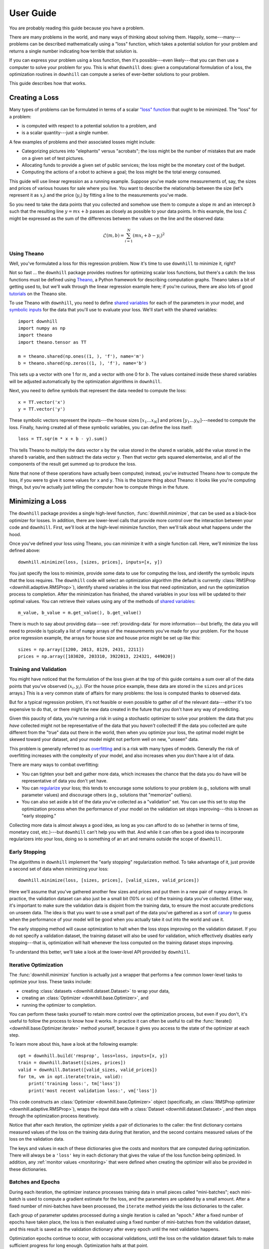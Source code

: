 ==========
User Guide
==========

You are probably reading this guide because you have a problem.

There are many problems in the world, and many ways of thinking about solving
them. Happily, some---many---problems can be described mathematically using a
"loss" function, which takes a potential solution for your problem and returns a
single number indicating how terrible that solution is.

If you can express your problem using a loss function, then it's possible---even
likely---that you can then use a computer to solve your problem for you. This is
what ``downhill`` does: given a computational formulation of a loss, the
optimization routines in ``downhill`` can compute a series of ever-better
solutions to your problem.

This guide describes how that works.

.. _creating-loss:

Creating a Loss
===============

Many types of problems can be formulated in terms of a scalar `"loss" function`_
that ought to be minimized. The "loss" for a problem:

- is computed with respect to a potential solution to a problem, and
- is a scalar quantity---just a single number.

A few examples of problems and their associated losses might include:

- Categorizing pictures into "elephants" versus "acrobats"; the loss might be
  the number of mistakes that are made on a given set of test pictures.
- Allocating funds to provide a given set of public services; the loss might be
  the monetary cost of the budget.
- Computing the actions of a robot to achieve a goal; the loss might be the
  total energy consumed.

This guide will use linear regression as a running example. Suppose you've made
some measurements of, say, the sizes and prices of various houses for sale where
you live. You want to describe the relationship between the size (let's
represent it as :math:`x_i`) and the price (:math:`y_i`) by fitting a line to
the measurements you've made.

So you need to take the data points that you collected and somehow use them to
compute a slope :math:`m` and an intercept :math:`b` such that the resulting
line :math:`y = m x + b` passes as closely as possible to your data points. In
this example, the loss :math:`\mathcal{L}` might be expressed as the sum of the
differences between the values on the line and the observed data:

.. math::
   \mathcal{L}(m,b) = \sum_{i=1}^N ( m x_i + b - y_i )^2

.. _"loss" function: https://en.wikipedia.org/wiki/Loss_function

Using Theano
------------

Well, you've formulated a loss for this regression problem. Now it's time to use
``downhill`` to minimize it, right?

Not so fast ... the ``downhill`` package provides routines for optimizing scalar
loss functions, but there's a catch: the loss functions must be defined using
Theano_, a Python framework for describing computation graphs. Theano takes a
bit of getting used to, but we'll walk through the linear regression example
here; if you're curious, there are also lots of good tutorials_ on the Theano
site.

To use Theano with ``downhill``, you need to define `shared variables`_ for each
of the parameters in your model, and `symbolic inputs`_ for the data that you'll
use to evaluate your loss. We'll start with the shared variables::

  import downhill
  import numpy as np
  import theano
  import theano.tensor as TT

  m = theano.shared(np.ones((1, ), 'f'), name='m')
  b = theano.shared(np.zeros((1, ), 'f'), name='b')

This sets up a vector with one 1 for :math:`m`, and a vector with one 0 for
:math:`b`. The values contained inside these shared variables will be adjusted
automatically by the optimization algorithms in ``downhill``.

Next, you need to define symbols that represent the data needed to compute
the loss::

  x = TT.vector('x')
  y = TT.vector('y')

These symbolic vectors represent the inputs---the house sizes :math:`[x_1 \dots
x_N]` and prices :math:`[y_1 \dots y_N]`---needed to compute the loss. Finally,
having created all of these symbolic variables, you can define the loss itself::

  loss = TT.sqr(m * x + b - y).sum()

This tells Theano to multiply the data vector ``x`` by the value stored in the
shared ``m`` variable, add the value stored in the shared ``b`` variable, and
then subtract the data vector ``y``. Then that vector gets squared elementwise,
and all of the components of the result get summed up to produce the loss.

Note that none of these operations have actually been computed; instead, you've
instructed Theano *how* to compute the loss, if you were to give it some values
for ``x`` and ``y``. This is the bizarre thing about Theano: it looks like
you're computing things, but you're actually just telling the computer how to
compute things in the future.

.. _Theano: http://deeplearning.net/software/theano/
.. _tutorials: http://deeplearning.net/software/theano/tutorial/index.html
.. _shared variables: http://deeplearning.net/software/theano/tutorial/examples.html#using-shared-variables
.. _symbolic inputs: http://deeplearning.net/software/theano/tutorial/adding.html

.. _minimizing-loss:

Minimizing a Loss
=================

The ``downhill`` package provides a single high-level function,
:func:`downhill.minimize`, that can be used as a black-box optimizer for losses.
In addition, there are lower-level calls that provide more control over the
interaction between your code and ``downhill``. First, we'll look at the
high-level minimize function, then we'll talk about what happens under the hood.

Once you've defined your loss using Theano, you can minimize it with a single
function call. Here, we'll minimize the loss defined above::

  downhill.minimize(loss, [sizes, prices], inputs=[x, y])

You just specify the loss to minimize, provide some data to use for computing
the loss, and identify the symbolic inputs that the loss requires. The
``downhill`` code will select an optimization algorithm (the default is
currently :class:`RMSProp <downhill.adaptive.RMSProp>`), identify shared
variables in the loss that need optimization, and run the optimization process
to completion. After the minimization has finished, the shared variables in your
loss will be updated to their optimal values. You can retrieve their values
using any of the methods of `shared variables`_::

  m_value, b_value = m.get_value(), b.get_value()

There is much to say about providing data---see :ref:`providing-data` for more
information---but briefly, the data you will need to provide is typically a list
of ``numpy`` arrays of the measurements you've made for your problem. For the
house price regression example, the arrays for house size and house price might
be set up like this::

  sizes = np.array([1200, 2013, 8129, 2431, 2211])
  prices = np.array([103020, 203310, 3922013, 224321, 449020])

.. _training-validation:

Training and Validation
-----------------------

You might have noticed that the formulation of the loss given at the top of this
guide contains a sum over all of the data points that you've observed
:math:`(x_i, y_i)`. (For the house price example, these data are stored in the
``sizes`` and ``prices`` arrays.) This is a very common state of affairs for
many problems: the loss is computed thanks to observed data.

But for a typical regression problem, it's not feasible or even possible to
gather *all* of the relevant data---either it's too expensive to do that, or
there might be new data created in the future that you don't have any way of
predicting.

Given this paucity of data, you're running a risk in using a stochastic
optimizer to solve your problem: the data that you *have* collected might not be
representative of the data that you *haven't* collected! If the data you
collected are quite different from the "true" data out there in the world, then
when you optimize your loss, the optimal model might be skewed toward your
dataset, and your model might not perform well on new, "unseen" data.

This problem is generally referred to as overfitting_ and is a risk with many
types of models. Generally the risk of overfitting increases with the complexity
of your model, and also increases when you don't have a lot of data.

There are many ways to combat overfitting:

- You can tighten your belt and gather more data, which increases the chance
  that the data you do have will be representative of data you don't yet have.

- You can regularize_ your loss; this tends to encourage some solutions to your
  problem (e.g., solutions with small parameter values) and discourage others
  (e.g., solutions that "memorize" outliers).

- You can also set aside a bit of the data you've collected as a "validation"
  set. You can use this set to stop the optimization process when the
  performance of your model on the validation set stops improving---this is
  known as "early stopping."

Collecting more data is almost always a good idea, as long as you can afford to
do so (whether in terms of time, monetary cost, etc.)---but ``downhill`` can't
help you with that. And while it can often be a good idea to incorporate
regularizers into your loss, doing so is something of an art and remains outside
the scope of ``downhill``.

.. _overfitting: https://en.wikipedia.org/wiki/Overfitting
.. _regularize: https://en.wikipedia.org/wiki/Regularization_(mathematics)

.. _early-stopping:

Early Stopping
--------------

The algorithms in ``downhill`` implement the "early stopping" regularization
method. To take advantage of it, just provide a second set of data when
minimizing your loss::

  downhill.minimize(loss, [sizes, prices], [valid_sizes, valid_prices])

Here we'll assume that you've gathered another few sizes and prices and put them
in a new pair of ``numpy`` arrays. In practice, the validation dataset can also
just be a small bit (10% or so) of the training data you've collected. Either
way, it's important to make sure the validation data is disjoint from the
training data, to ensure the most accurate predictions on unseen data. The idea
is that you want to use a small part of the data you've gathered as a sort of
canary_ to guess when the performance of your model will be good when you
actually take it out into the world and use it.

.. _canary: https://en.wikipedia.org/wiki/Animal_sentinel#Historical_examples

The early stopping method will cause optimization to halt when the loss stops
improving on the validation dataset. If you do not specify a validation dataset,
the training dataset will also be used for validation, which effectively
disables early stopping---that is, optimization will halt whenever the loss
computed on the training dataset stops improving.

To understand this better, we'll take a look at the lower-level API provided by
``downhill``.

.. _iterative-optimization:

Iterative Optimization
----------------------

The :func:`downhill.minimize` function is actually just a wrapper that performs
a few common lower-level tasks to optimize your loss. These tasks include:

- creating :class:`datasets <downhill.dataset.Dataset>` to wrap your data,
- creating an :class:`Optimizer <downhill.base.Optimizer>`, and
- running the optimizer to completion.

You can perform these tasks yourself to retain more control over the
optimization process, but even if you don't, it's useful to follow the process
to know how it works. In practice it can often be useful to call the
:func:`iterate() <downhill.base.Optimizer.iterate>` method yourself, because it
gives you access to the state of the optimizer at each step.

To learn more about this, have a look at the following example::

  opt = downhill.build('rmsprop', loss=loss, inputs=[x, y])
  train = downhill.Dataset([sizes, prices])
  valid = downhill.Dataset([valid_sizes, valid_prices])
  for tm, vm in opt.iterate(train, valid):
      print('training loss:', tm['loss'])
      print('most recent validation loss:', vm['loss'])

This code constructs an :class:`Optimizer <downhill.base.Optimizer>` object
(specifically, an :class:`RMSProp optimizer <downhill.adaptive.RMSProp>`), wraps
the input data with a :class:`Dataset <downhill.dataset.Dataset>`, and then
steps through the optimization process iteratively.

Notice that after each iteration, the optimizer yields a pair of dictionaries to
the caller: the first dictionary contains measured values of the loss on the
training data during that iteration, and the second contains measured values of
the loss on the validation data.

The keys and values in each of these dictionaries give the costs and monitors
that are computed during optimization. There will always be a ``'loss'`` key in
each dictionary that gives the value of the loss function being optimized. In
addition, any :ref:`monitor values <monitoring>` that were defined when creating
the optimizer will also be provided in these dictionaries.

.. _batches-epochs:

Batches and Epochs
------------------

During each iteration, the optimizer instance processes training data in small
pieces called "mini-batches"; each mini-batch is used to compute a gradient
estimate for the loss, and the parameters are updated by a small amount. After a
fixed number of mini-batches have been processed, the ``iterate`` method yields
the loss dictionaries to the caller.

Each group of parameter updates processed during a single iteration is called an
"epoch." After a fixed number of epochs have taken place, the loss is then
evaluated using a fixed number of mini-batches from the validation dataset, and
this result is saved as the validation dictionary after every epoch until the
next validation happens.

Optimization epochs continue to occur, with occasional validations, until the loss
on the validation dataset fails to make sufficient progress for long enough.
Optimization halts at that point.

There are a number of hyperparameters involved in this process, which can be
tuned for the best performance on your problem.

.. _tuning:

Tuning
======

The ``downhill`` package provides several ways of tuning the optimization
process. There are many different settings for mini-batch optimization and
validation, many optimization algorithms are available, and there are also
several common learning hyperparameters that might require tuning.

.. _batch-parameters:

Batch Parameters
----------------

All algorithms in ``downhill`` provide early stopping and use :ref:`epoch-based
optimization <batches-epochs>` as described above. This process is controlled by
a number of parameters that can be tweaked for your optimization problem.

The size of a minibatch is controlled using the ``batch_size`` parameter when
you create a :class:`Dataset <downhill.dataset.Dataset>`. To build mini-batches
containing 3 pieces of data, for example::

    train = downhill.Dataset([sizes, prices], batch_size=3)

If you call the high-level :func:`downhill.minimize` method directly, you can
pass ``batch_size`` to it directly::

    downhill.minimize(loss, [sizes, prices], batch_size=3)

The number of mini-batches that are processed during a single training epoch is
controlled by the ``iteration_size`` parameter when constructing a ``Dataset``::

    train = downhill.Dataset([sizes, prices], iteration_size=10)

This will ensure that one iteration loop over the training dataset will produce
10 mini-batches. If you have fewer than ``batch_size`` times ``iteration_size``
pieces of data, the ``Dataset`` class will loop over your data multiple times to
ensure that the desired number of batches is processed. (The ``Dataset`` class
also handles shuffling your data as needed during iteration, to avoid issues
that can come up when presenting data to the model in a fixed order.)

If you call the high-level :func:`downhill.minimize` method, the numbers of
training and validation mini-batches processed per epoch are set using the
``train_batches`` and ``valid_batches`` parameters, respectively::

  downhill.minimize(..., train_batches=10, valid_batches=8)

Finally, a validation takes place after a fixed number of training epochs have
happened. This number is set using the ``validate_every`` parameter; for
example, to validate the loss every 5 training epochs::

  downhill.minimize(..., validate_every=5)

If you are processing data using the lower-level API, the ``validate_every``
parameter is passed directly to :func:`iterate()
<downhill.base.Optimizer.iterate>`::

  for tm, vm in opt.iterate(..., validate_every=5):
      # ...

.. _patience-improvement:

Patience and Improvement
------------------------

The training process halts if there is "insufficient" progress on the validation
loss for "long enough." The precise meanings of these terms are given by the
``min_improvement`` and ``patience`` parameters, respectively.

The ``min_improvement`` parameter specifies the minimum relative improvement of
the validation loss that counts as progress in the optimization. If
``min_improvement`` is set to 0, for example, then any positive improvement in
the validation loss will count as progress, while if ``min_improvement`` is set
to 0.1, then the validation loss must improve by 10% relative to the current
best validation loss before the validation attempt counts as progress.

The ``patience`` parameter specifies the number of failed validation attempts
that you are willing to tolerate before seeing any progress. If ``patience`` is
set to 0, for instance, then optimization will halt as soon as a validation
attempt fails to make ``min_improvement`` relative loss improvement over the
best validation loss so far. If ``patience`` is set to 3, then optimization will
continue through three failed validation attempts, but if the fourth validation
attempt fails, then optimization will halt.

These parameters can be set either on a call to the high-level
:func:`downhill.minimize` function::

  downhill.minimize(..., patience=3, min_improvement=0.1)

or when calling :func:`iterate() <downhill.base.Optimizer.iterate>`::

  for tm, vm in opt.iterate(..., patience=3, min_improvement=0.1):
      # ...

.. _algorithm:

Optimization Algorithms
-----------------------

The following algorithms are currently available in ``downhill``:

- ``'adadelta'`` --- :class:`ADADELTA <downhill.adaptive.ADADELTA>`
- ``'adagrad'`` --- :class:`ADAGRAD <downhill.adaptive.ADAGRAD>`
- ``'adam'`` --- :class:`Adam <downhill.adaptive.Adam>`
- ``'esgd'`` --- :class:`Equilibrated SGD <downhill.adaptive.ESGD>`
- ``'nag'`` --- :class:`Nesterov's Accelerated Gradient <downhill.first_order.NAG>`
- ``'rmsprop'`` --- :class:`RMSProp <downhill.adaptive.RMSProp>`
- ``'rprop'`` --- :class:`Resilient Backpropagation <downhill.adaptive.RProp>`
- ``'sgd'`` --- :class:`Stochastic Gradient Descent <downhill.first_order.SGD>`

To select an algorithm, specify its name using the ``algo`` keyword argument::

  downhill.minimize(..., algo='adadelta')

or pass the algorithm name to build an :class:`Optimizer
<downhill.base.Optimizer>` instance::

  opt = downhill.build('adadelta', ...)

Different algorithms have different performance characteristics, different
numbers of hyperparameters to tune, and different suitability for particular
problems. In general, several of the the adaptive procedures seem to work well
across different problems, particularly :class:`Adam <downhill.adaptive.Adam>`,
:class:`ADADELTA <downhill.adaptive.ADADELTA>`, and :class:`RMSProp
<downhill.adaptive.RMSProp>`. :class:`NAG <downhill.first_order.NAG>` also seems
to work quite well, but can sometimes take longer to converge.

Many of these algorithms, being based on stochastic gradient descent, rely on a
common set of hyperparameters that control the speed of convergence and the
reliability of the optimization process over time; these parameters are
discussed next.

.. _learning-rate:

Learning Rate
-------------

Most stochastic gradient optimization methods make small parameter updates based
on the local gradient of the loss at each step in the optimization procedure.
Intuitively, parameters in a model are updated by subtracting a small portion of
the local derivative from the current parameter value. Mathematically, this is
written as:

.. math::

   \theta_{t+1} = \theta_t - \alpha \left.
      \frac{\partial\mathcal{L}}{\partial\theta} \right|_{\theta_t}

where :math:`\mathcal{L}` is the loss function being optimized, :math:`\theta`
is the value of a parameter in the model (e.g., :math:`m` or :math:`b` for the
regression problem) at optimization step :math:`t`, :math:`\alpha` is the
learning rate, and :math:`\frac{\partial\mathcal{L}}{\partial\theta}` (also
often written :math:`\nabla_{\theta_t}\mathcal{L}`) is the partial derivative of
the loss with respect to the parameters, evaluated at the current value of those
parameters.

The learning rate :math:`\alpha` specifies the scale of these parameter updates
with respect to the magnitude of the gradient. Almost all stochastic optimizers
use a fixed learning rate parameter.

In ``downhill``, the learning rate is passed as a keyword argument to
:func:`downhill.minimize`::

  downhill.minimize(..., learning_rate=0.1)

Often the learning rate is set to a very small value---many approaches seem to
start with values around 1e-4. If the learning rate is too large, the
optimization procedure might "bounce around" in the loss landscape because the
parameter steps are too large. If the learning rate is too small, the
optimization procedure might not make progress quickly enough to make
optimization practical.

.. _momentum:

Momentum
--------

Momentum is a common technique in stochastic gradient optimization algorithms
that seems to accelerate the optimization process in most cases. Intuitively,
momentum avoids "jitter" in the parameters during optimization by smoothing the
estimates of the local gradient information over time. In practice a momentum
method maintains a "velocity" of the most recent parameter steps and combines
these recent individual steps together when making a parameter update.
Mathematically, this is written:

.. math::

   \begin{eqnarray*}
   \nu_{t+1} &=& \mu \nu_t - \alpha \left. \frac{\partial\mathcal{L}}{\partial\theta} \right|_{\theta_t} \\
   \theta_{t+1} &=& \theta_t + \nu_{t+1}
   \end{eqnarray*}

where the symbols are the same as above, and additionally :math:`\nu` describes
the "velocity" of parameter :math:`\theta`, and :math:`\mu` is the momentum
hyperparameter. The gradient computations using momentum are exactly the same as
when not using momentum; the only difference is the accumulation of recent
updates in the "velocity."

In ``downhill``, the momentum value is passed as a keyword argument to
:func:`downhill.minimize`::

  downhill.minimize(..., momentum=0.9)

Typically momentum is set to a value in :math:`[0, 1)`---when set to 0, momentum
is disabled, and when set to values near 1, the momentum is very high, requiring
several consecutive parameter updates in the same direction to change the
parameter velocity.

In many problems it is useful to set the momentum to a surprisingly large value,
sometimes even to values greater than 0.9. Such values can be especially
effective with a relatively small learning rate.

If the momentum is set too low, then parameter updates will be more noisy and
optimization might take longer to converge, but if the momentum is set too high,
the optimization process might diverge entirely.

Nesterov Momentum
-----------------

More recently, a newer momentum technique has been shown to be even more
performant than "traditional" momentum. This technique was originally proposed
by Y. Nesterov and effectively amounts to computing the momentum value at a
different location in the parameter space, namely the location where the
momentum value would have placed the parameter after the current update:

.. math::
   \begin{eqnarray*}
   \nu_{t+1} &=& \mu \nu_t - \alpha \left.
      \frac{\partial\mathcal{L}}{\partial\theta}\right|_{\theta_t + \mu\nu_t} \\
   \theta_{t+1} &=& \theta_t + \nu_{t+1}
   \end{eqnarray*}

Note that the partial derivative is evaluated at :math:`\theta_t + \mu\nu_t`
instead of at :math:`\theta_t`. The intuitive rationale for this change is that
if the momentum would have produced an "overshoot," then the gradient at this
overshot parameter value would point backwards, toward the previous parameter
value, which would thus help correct oscillations during optimization.

To use Nesterov-style momentum, use either the :class:`NAG
<downhill.first_order.NAG>` optimizer (which uses plain stochastic gradient
descent with Nesterov momentum), or specify ``nesterov=True`` in addition to
providing a nonzero ``momentum`` value when minimizing your loss::

  downhill.minimize(..., momentum=0.9, nesterov=True)

.. _gradient-clipping:

Gradient Clipping
-----------------

Sometimes during the execution of a stochastic optimization routine---and
particularly at the start of optimization, when the problem parameters are far
from their optimal values---the gradient of the loss with respect to the
parameters can be extremely large. In these cases, taking a step that is
proportional to the magnitude of the gradient can actually be harmful, resulting
in an unpredictable parameter change.

To prevent this from happening, but still preserve the iterative loss
improvements when parameters are in a region with "more reasonable" gradient
magnitudes, ``downhill`` implements two forms of "gradient clipping."

The first gradient truncation method rescales the entire gradient vector if its
L2 norm exceeds some threshold. This is accomplished using the
``max_gradient_norm`` hyperparameter::

  downhill.minimize(..., max_gradient_norm=1)

The second gradient truncation method clips each element of the gradient vector
individually. This is accomplished using the ``max_gradient_elem``
hyperparameter::

  downhill.minimize(..., max_gradient_elem=1)

In both cases, gradients that are extremely large will still point in the
correct direction, but their magnitudes will be rescaled to avoid steps that are
too large. Gradients with values smaller than the thresholds (presumably,
gradients near an optimum will be small) will not be affected. In both cases,
the strategy of taking small steps proportional to the gradient seems to work.

.. _providing-data:

Providing Data
==============

As described above, you'll often need to provide data to ``downhill`` so that
you can compute the loss and optimize the parameters for your problem. There are
two ways of passing data to ``downhill``: using arrays and using callables.

.. _data-using-arrays:

Using Arrays
------------

A fairly typical use case for optimizing a loss for a small-ish problem is to
construct a ``numpy`` array containing the data you have::

  dataset = np.load(filename)
  downhill.minimize(..., train=dataset)

Sometimes the data available for optimizing a loss exceeds the available
resources (e.g., memory) on the computer at hand. There are several ways of
handling this type of situation. If your data are already in a ``numpy`` array
stored on disk, you might want to try loading the array using ``mmap``::

  dataset = np.load(filename, mmap_mode='r')
  downhill.minimize(..., train=dataset)

Alternatively, you might want to load just part of the data and train on that,
then load another part and train on it::

  for filename in filenames:
      dataset = np.load(filename, mmap_mode='r')
      downhill.minimize(..., train=dataset)

Finally, you can potentially handle large datasets by using a callable to
provide data to the optimization algorithm.

.. _data-using-callables:

Using Callables
---------------

Instead of an array of data, you can provide a callable for a :class:`Dataset
<downhill.dataset.Dataset>`. This callable must take no arguments and must
return a list of ``numpy`` arrays of the proper shape for your loss.

During minimization, the callable will be invoked every time the optimization
algorithm requires a batch of training (or validation) data. Therefore, your
callable should return at least one array containing a batch of data; if your
model requires multiple arrays per batch (e.g., if you are minimizing a loss
that requires some "input" data as well as some "output" data), then your
callable should return a list containing the correct number of arrays (e.g., an
array of "inputs" and the corresponding "outputs").

For example, this code defines a ``batch()`` helper that could be used for a
loss that needs one input. The callable chooses a random dataset and a random
offset for each batch::

  SOURCES = 'foo.npy', 'bar.npy', 'baz.npy'
  BATCH_SIZE = 64

  def batch():
      X = np.load(np.random.choice(SOURCES), mmap_mode='r')
      i = np.random.randint(len(X))
      return X[i:i+BATCH_SIZE]

  downhill.minimize(..., train=batch)

If you need to maintain more state than is reasonable from a single closure, you
can also encapsulate the callable inside a class. Just make sure instances of
the class are callable by defining the ``__call__`` method. For example, this
class loads data from a series of ``numpy`` arrays on disk, but only loads one
of the on-disk arrays into memory at a given time::

  class Loader:
      def __init__(sources=('foo.npy', 'bar.npy', 'baz.npy'), batch_size=64):
          self.sources = sources
          self.batch_size = batch_size
          self.src = -1
          self.idx = 0
          self.X = ()

      def __call__(self):
          if self.idx + self.batch_size > len(self.X):
              self.idx = 0
              self.src = (self.src + 1) % len(self.sources)
              self.X = np.load(self.sources[self.src], mmap_mode='r')
          try:
              return self.X[self.idx:self.idx+self.batch_size]
          finally:
              self.idx += self.batch_size

  downhill.minimize(..., train=Loader())

There are almost limitless possibilities for using callables to interface with
the optimization process.

.. _monitoring:

Monitoring
==========

Sometimes while optimizing a loss, it can be helpful to "see inside" the model.
In a model with a sparsity regularizer, for example, having some idea of the
current sparsity of the model can help diagnose when the model is "too sparse."

In ``downhill`` you can provide a series of *monitors* during optimization that
satisfy this need. Monitors must be a series of named Theano expressions that
evaluate to scalars; this can be provided as a dictionary that maps names to
expressions, or as a list of (name, expression) ordered pairs.

Suppose you want to monitor the slope and intercept values that your model is
computing as it works its way through the house price modeling task. You can
provide monitors for these quantities as follows::

  downhill.minimize(
      loss,
      [sizes, prices],
      inputs=[x, y],
      monitors=[
          ('m', m.sum()),
          ('b', b.sum()),
      ])

The Theano expressions here are sums because the ``m`` and ``b`` shared
variables are actually arrays of shared variables. (This also helps generalize
the regression loss to situations where you might have multiple independent
variables, like house size and number of bedrooms.) If you preferred to provide
the monitor values as a dictionary, it would look like::

  downhill.minimize(
      loss,
      [sizes, prices],
      inputs=[x, y],
      monitors=dict(m=m.sum(), b=b.sum()))

Note that if you construct an :class:`Optimizer <downhill.base.Optimizer>`
directly, then you need to pass the monitors when you create your optimizer
instance::

  opt = downhill.build(
      'nag', loss=loss, inputs=[sizes, prices],
      monitors=dict(m=m.sum(), b=b.sum()))

More Information
================

This concludes the ``downhill`` guide! Have a good time harnessing the power of
your GPU to optimize your scalar losses!

If you need more information or just want to discuss things, sign up for the
`mailing list`_, and check out the project page at github_.

.. _mailing list: https://groups.google.com/forum/#!forum/downhill-users
.. _github: https://github.com/lmjohns3/downhill
